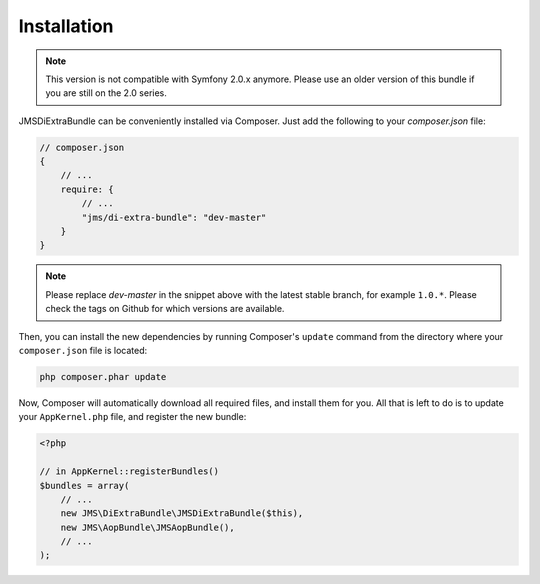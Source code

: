 Installation
============

.. note ::

    This version is not compatible with Symfony 2.0.x anymore. Please use an
    older version of this bundle if you are still on the 2.0 series.

JMSDiExtraBundle can be conveniently installed via Composer. Just add the
following to your `composer.json` file:

.. code-block :: js

    // composer.json
    {
        // ...
        require: {
            // ...
            "jms/di-extra-bundle": "dev-master"
        }
    }

.. note ::

    Please replace `dev-master` in the snippet above with the latest stable
    branch, for example ``1.0.*``. Please check the tags on Github for which
    versions are available.

Then, you can install the new dependencies by running Composer's ``update``
command from the directory where your ``composer.json`` file is located:

.. code-block :: bash

    php composer.phar update

Now, Composer will automatically download all required files, and install them
for you. All that is left to do is to update your ``AppKernel.php`` file, and
register the new bundle:

.. code-block :: php

    <?php

    // in AppKernel::registerBundles()
    $bundles = array(
        // ...
        new JMS\DiExtraBundle\JMSDiExtraBundle($this),
        new JMS\AopBundle\JMSAopBundle(),
        // ...
    );
